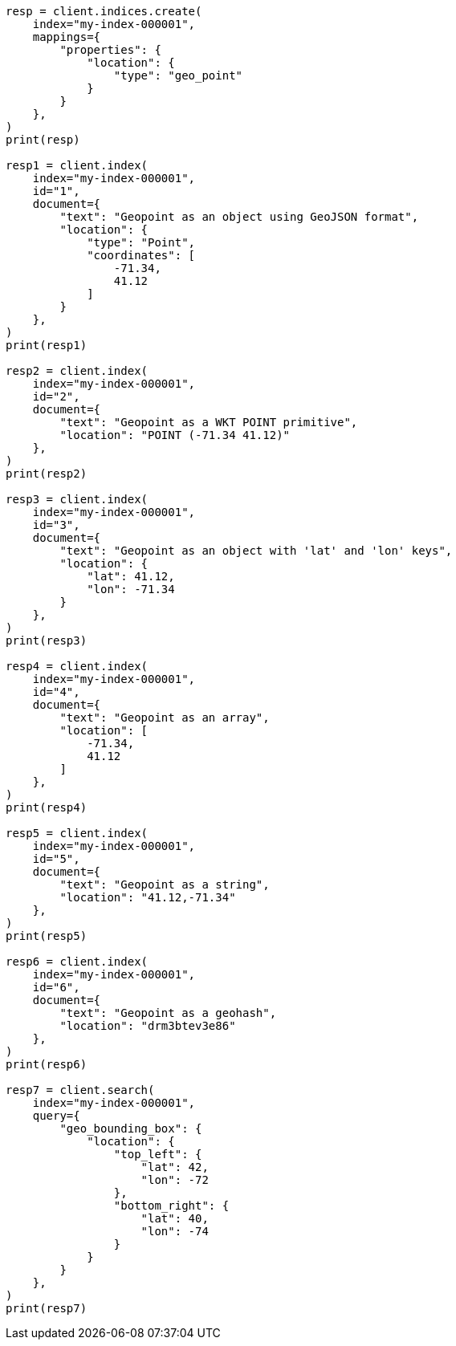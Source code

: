 // This file is autogenerated, DO NOT EDIT
// mapping/types/geo-point.asciidoc:28

[source, python]
----
resp = client.indices.create(
    index="my-index-000001",
    mappings={
        "properties": {
            "location": {
                "type": "geo_point"
            }
        }
    },
)
print(resp)

resp1 = client.index(
    index="my-index-000001",
    id="1",
    document={
        "text": "Geopoint as an object using GeoJSON format",
        "location": {
            "type": "Point",
            "coordinates": [
                -71.34,
                41.12
            ]
        }
    },
)
print(resp1)

resp2 = client.index(
    index="my-index-000001",
    id="2",
    document={
        "text": "Geopoint as a WKT POINT primitive",
        "location": "POINT (-71.34 41.12)"
    },
)
print(resp2)

resp3 = client.index(
    index="my-index-000001",
    id="3",
    document={
        "text": "Geopoint as an object with 'lat' and 'lon' keys",
        "location": {
            "lat": 41.12,
            "lon": -71.34
        }
    },
)
print(resp3)

resp4 = client.index(
    index="my-index-000001",
    id="4",
    document={
        "text": "Geopoint as an array",
        "location": [
            -71.34,
            41.12
        ]
    },
)
print(resp4)

resp5 = client.index(
    index="my-index-000001",
    id="5",
    document={
        "text": "Geopoint as a string",
        "location": "41.12,-71.34"
    },
)
print(resp5)

resp6 = client.index(
    index="my-index-000001",
    id="6",
    document={
        "text": "Geopoint as a geohash",
        "location": "drm3btev3e86"
    },
)
print(resp6)

resp7 = client.search(
    index="my-index-000001",
    query={
        "geo_bounding_box": {
            "location": {
                "top_left": {
                    "lat": 42,
                    "lon": -72
                },
                "bottom_right": {
                    "lat": 40,
                    "lon": -74
                }
            }
        }
    },
)
print(resp7)
----
